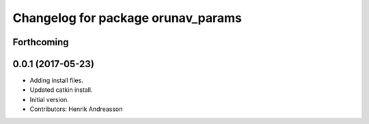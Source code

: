 ^^^^^^^^^^^^^^^^^^^^^^^^^^^^^^^^^^^
Changelog for package orunav_params
^^^^^^^^^^^^^^^^^^^^^^^^^^^^^^^^^^^

Forthcoming
-----------

0.0.1 (2017-05-23)
------------------
* Adding install files.
* Updated catkin install.
* Initial version.
* Contributors: Henrik Andreasson
